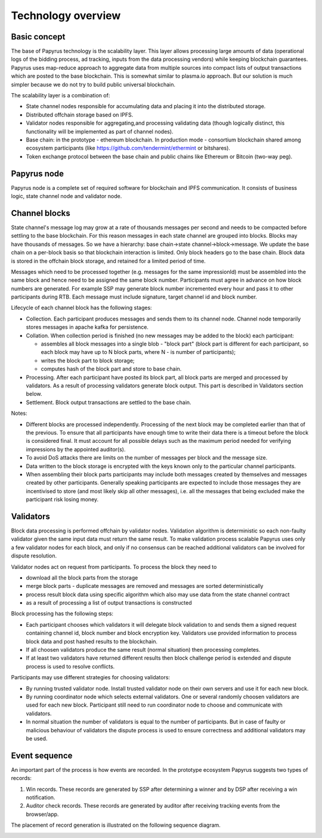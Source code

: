Technology overview
===================

Basic concept
-------------


The base of Papyrus technology is the scalability layer. This layer allows processing large amounts of data (operational logs of the bidding process, ad tracking, inputs from the data processing vendors) while keeping blockchain guarantees. Papyrus uses map-reduce approach to aggregate data from multiple sources into compact lists of output transactions which are posted to the base blockchain. This is somewhat similar to plasma.io approach. But our solution is much simpler because we do not try to build public universal blockchain.

The scalability layer is a combination of: 

* State channel nodes responsible for accumulating data and placing it into the distributed storage.
* Distributed offchain storage based on IPFS.
* Validator nodes responsible for aggregating,and processing validating data (though logically distinct, this functionality will be implemented as part of channel nodes).
* Base chain: in the prototype - ethereum blockchain. In production mode - consortium blockchain shared among ecosystem participants (like https://github.com/tendermint/ethermint or bitshares).
* Token exchange protocol between the base chain and public chains like Ethereum or Bitcoin (two-way peg).

Papyrus node
------------

.. image:: images/tech_overview.webp

Papyrus node is a complete set of required software for blockchain and IPFS communication. It consists of business logic, state channel node and validator node.


Channel blocks
--------------

State channel's message log may grow at a rate of thousands messages per second and needs to be compacted before settling to the base blockchain. For this reason messages in each state channel are grouped into blocks. Blocks may have thousands of messages. So we have a hierarchy: base chain→state channel→block→message. We update the base chain on a per-block basis so that blockchain interaction is limited. Only block headers go to the base chain. Block data is stored in the offchain block storage, and retained for a limited period of time.

Messages which need to be processed together (e.g. messages for the same impressionId) must be assembled into the same block and hence need to be assigned the same block number. Participants must agree in advance on how block numbers are generated. For example SSP may generate block number incremented every hour and pass it to other participants during RTB. Each message must include signature, target channel id and block number.

Lifecycle of each channel block has the following stages:

* Collection. Each participant produces messages and sends them to its channel node. Channel node temporarily stores messages in apache kafka for persistence. 

* Collation. When collection period is finished (no new messages may be added to the block) each participant:

  * assembles all block messages into a single blob - "block part" (block part is different for each participant, so each block may have up to N block parts, where N - is number of participants);
  * writes the block part to block storage;
  * computes hash of the block part and store to base chain.

* Processing. After each participant have posted its block part, all block parts are merged and processed by validators. As a result of processing validators generate block output. This part is described in Validators section below.

* Settlement. Block output transactions are settled to the base chain.

Notes:

* Different blocks are processed independently. Processing of the next block may be completed earlier than that of the previous. To ensure that all participants have enough time to write their data there is a timeout before the block is considered final. It must account for all possible delays such as the maximum period needed for verifying impressions by the appointed auditor(s).
* To avoid DoS attacks there are limits on the number of messages per block and the message size.
* Data written to the block storage is encrypted with the keys known only to the particular channel participants.
* When assembling their block parts participants may include both messages created by themselves and messages created by other participants. Generally speaking participants are expected to include those messages they are incentivised to store (and most likely skip all other messages), i.e. all the messages that being excluded make the participant risk losing money.



Validators
----------

Block data processing is performed offchain by validator nodes. Validation algorithm is deterministic so each non-faulty validator given the same input data must return the same result. To make validation process scalable Papyrus uses only a few validator nodes for each block, and only if no consensus can be reached additional validators can be involved for dispute resolution.

Validator nodes act on request from participants. To process the block they need to

* download all the block parts from the storage
* merge block parts - duplicate messages are removed and messages are sorted deterministically 
* process result block data using specific algorithm which also may use data from the state channel contract
* as a result of processing a list of output transactions is constructed

Block processing has the following steps:

* Each participant chooses which validators it will delegate block validation to and sends them a signed request containing channel id, block number and block encryption key. Validators use provided information to process block data and post hashed results to the blockchain.
* If all choosen validators produce the same result (normal situation) then processing completes.
* If at least two validators have returned different results then block challenge period is extended and dispute process is used to resolve conflicts.

Participants may use different strategies for choosing validators:

* By running trusted validator node. Install trusted validator node on their own servers and use it for each new block.
* By running coordinator node which selects external validators. One or several randomly choosen validators are used for each new block. Participant still need to run coordinator node to choose and communicate with validators.
* In normal situation the number of validators is equal to the number of participants. But in case of faulty or malicious behaviour of validators the dispute process is used to ensure correctness and additional validators may be used.

Event sequence
--------------

An important part of the process is how events are recorded. In the prototype ecosystem Papyrus suggests two types of records:

1. Win records. These records are generated by SSP after determining a winner and by DSP after receiving a win notification.
2. Auditor check records. These records are generated by auditor after receiving tracking events from the browser/app.

The placement of record generation is illustrated on the following sequence diagram.

.. image:: images/sequence.png
